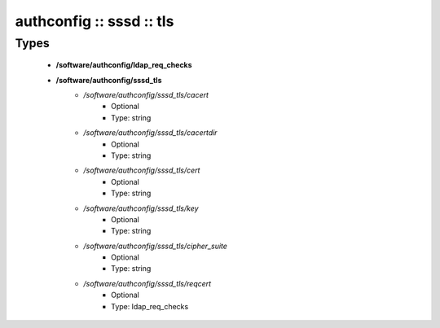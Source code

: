 #########################
authconfig :: sssd :: tls
#########################

Types
-----

 - **/software/authconfig/ldap_req_checks**
 - **/software/authconfig/sssd_tls**
    - */software/authconfig/sssd_tls/cacert*
        - Optional
        - Type: string
    - */software/authconfig/sssd_tls/cacertdir*
        - Optional
        - Type: string
    - */software/authconfig/sssd_tls/cert*
        - Optional
        - Type: string
    - */software/authconfig/sssd_tls/key*
        - Optional
        - Type: string
    - */software/authconfig/sssd_tls/cipher_suite*
        - Optional
        - Type: string
    - */software/authconfig/sssd_tls/reqcert*
        - Optional
        - Type: ldap_req_checks
